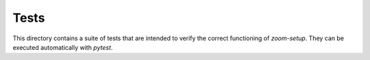 =====
Tests
=====

This directory contains a suite of tests that are intended to verify the
correct functioning of `zoom-setup`. They can be executed automatically
with `pytest`.
